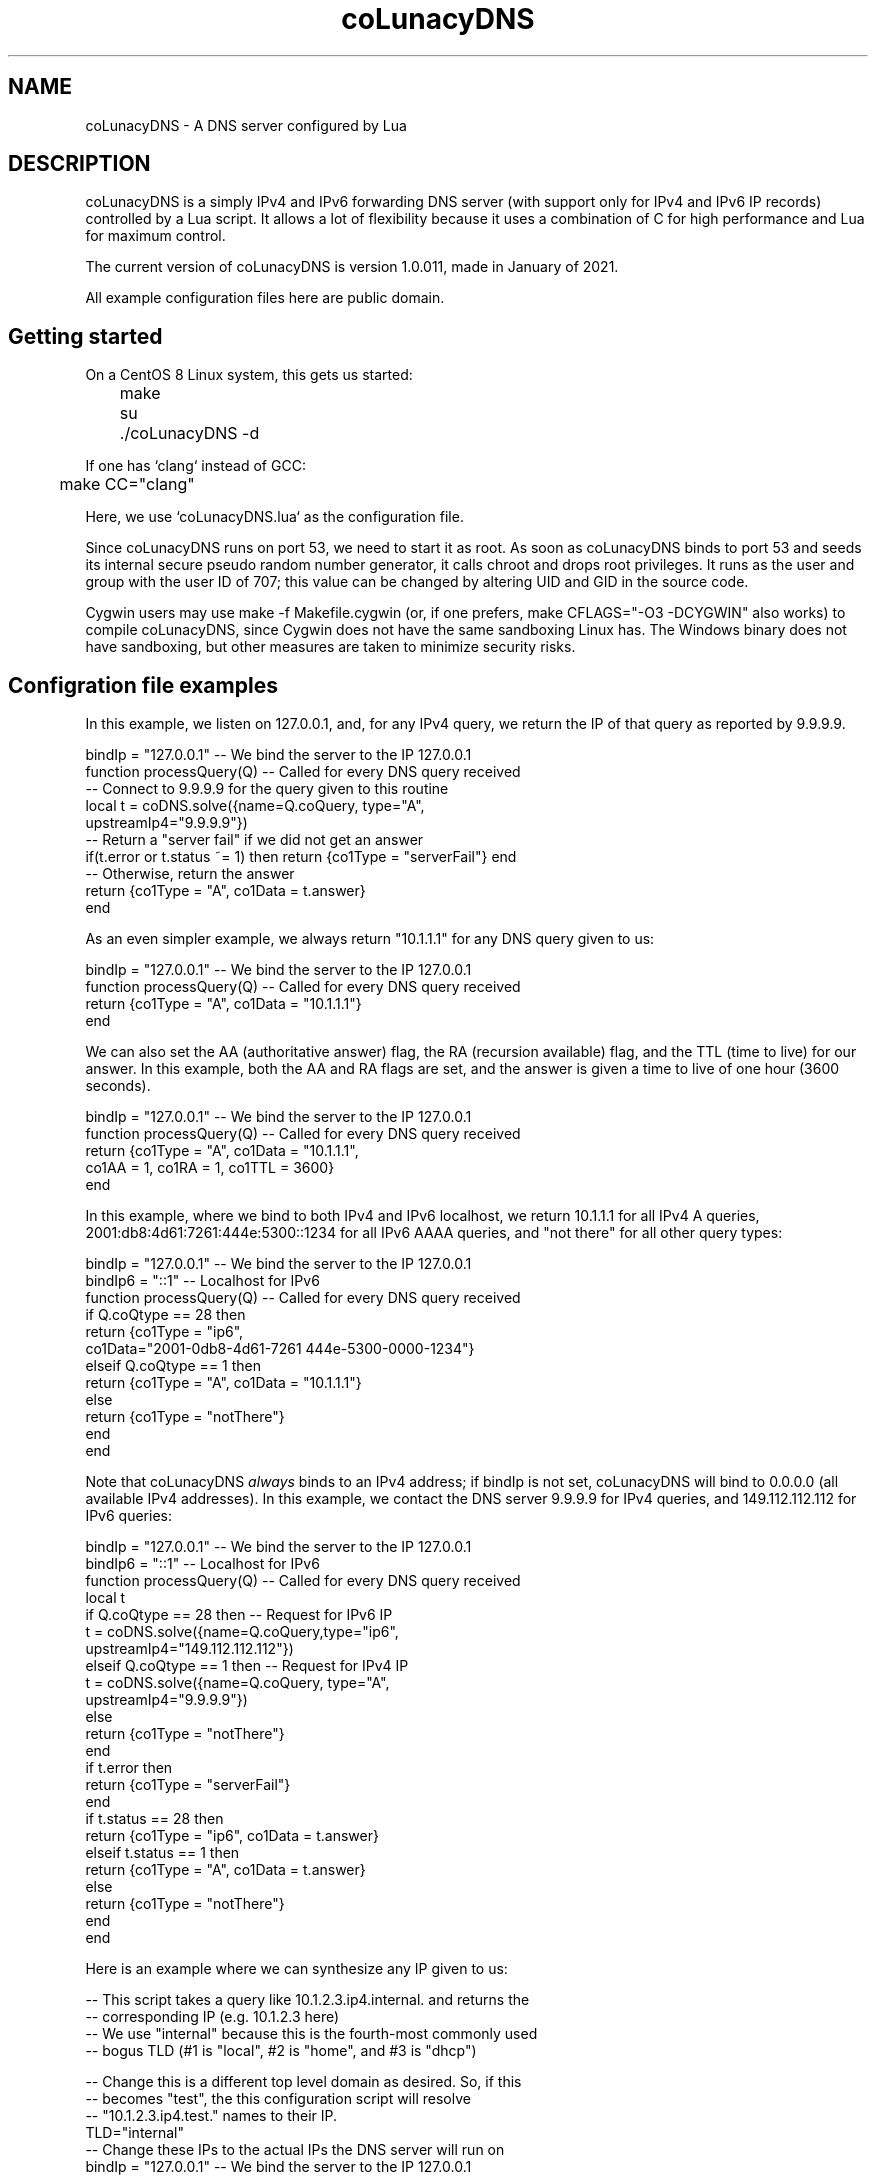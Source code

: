.\" Do *not* edit this file; it was automatically generated by ej2man
.\" Look for a name.ej file with the same name as this filename
.\"
.\" Process this file with the following (replace filename.1)
.\" preconv < filename.1 | nroff -man -Tutf8
.\"
.\" Last updated 2022-10-29
.\"
.TH coLunacyDNS 1 "October 22" coLunacyDNS "MaraDNS reference"
.\" We don't want hyphenation (it's too ugly)
.\" We also disable justification when using nroff
.\" Due to the way the -mandoc macro works, this needs to be placed
.\" after the .TH heading
.hy 0
.if n .na
.\"
.\" We need the following stuff so that we can have single quotes
.\" In both groff and other UNIX *roff processors
.if \n(.g .mso www.tmac
.ds aq \(aq
.if !\n(.g .if '\(aq'' .ds aq \'

  
.SH "NAME"
.PP
coLunacyDNS - A DNS server configured by Lua 
.SH "DESCRIPTION"
.PP
coLunacyDNS is a simply IPv4 and IPv6 forwarding DNS server (with 
support only for IPv4 and IPv6 IP records) controlled by a Lua script. 
It allows a lot of flexibility because it uses a combination of C for 
high performance and Lua for maximum control. 
.PP
The current version of coLunacyDNS is version 1.0.011, made in January 
of 2021. 
.PP
All example configuration files here are public domain. 
.SH "Getting started"
.PP
On a CentOS 8 Linux system, this gets us started:

.nf
	make 
	su 
	./coLunacyDNS -d 
.fi

If one has `clang` instead of GCC:

.nf
	make CC="clang" 
.fi

Here, we use `coLunacyDNS.lua` as the configuration file. 
.PP
Since coLunacyDNS runs on port 53, we need to start it as root. As soon 
as coLunacyDNS binds to port 53 and seeds its internal secure pseudo 
random number generator, it calls chroot and drops root privileges. It 
runs as the user and group with the user ID of 707; this value can be 
changed by altering UID and GID in the source code. 
.PP
Cygwin users may use make -f Makefile.cygwin (or, if one prefers, make 
CFLAGS="-O3 -DCYGWIN" also works) to compile coLunacyDNS, since Cygwin 
does not have the same sandboxing Linux has. The Windows binary does 
not have sandboxing, but other measures are taken to minimize security 
risks. 
.SH "Configration file examples"
.PP
In this example, we listen on 127.0.0.1, and, for any IPv4 query, we 
return the IP of that query as reported by 9.9.9.9.

.nf
bindIp = "127.0.0.1" -- We bind the server to the IP 127.0.0.1 
function processQuery(Q) -- Called for every DNS query received 
   -- Connect to 9.9.9.9 for the query given to this routine 
   local t = coDNS.solve({name=Q.coQuery, type="A",  
                          upstreamIp4="9.9.9.9"}) 
   -- Return a "server fail" if we did not get an answer 
   if(t.error or t.status ~= 1) then return {co1Type = "serverFail"} end 
   -- Otherwise, return the answer 
   return {co1Type = "A", co1Data = t.answer} 
end 
.fi

As an even simpler example, we always return "10.1.1.1" for any DNS 
query given to us:

.nf
bindIp = "127.0.0.1" -- We bind the server to the IP 127.0.0.1 
function processQuery(Q) -- Called for every DNS query received 
  return {co1Type = "A", co1Data = "10.1.1.1"} 
end 
.fi

We can also set the AA (authoritative answer) flag, the RA (recursion 
available) flag, and the TTL (time to live) for our answer. In this 
example, both the AA and RA flags are set, and the answer is given a 
time to live of one hour (3600 seconds).

.nf
bindIp = "127.0.0.1" -- We bind the server to the IP 127.0.0.1 
function processQuery(Q) -- Called for every DNS query received 
  return {co1Type = "A", co1Data = "10.1.1.1",  
          co1AA = 1, co1RA = 1, co1TTL = 3600} 
end 
.fi

In this example, where we bind to both IPv4 and IPv6 localhost, we 
return 10.1.1.1 for all IPv4 A queries, 
2001:db8:4d61:7261:444e:5300::1234 for all IPv6 AAAA queries, and "not 
there" for all other query types:

.nf
bindIp = "127.0.0.1" -- We bind the server to the IP 127.0.0.1 
bindIp6 = "::1" -- Localhost for IPv6 
function processQuery(Q) -- Called for every DNS query received 
  if Q.coQtype == 28 then 
    return {co1Type = "ip6", 
            co1Data="2001-0db8-4d61-7261 444e-5300-0000-1234"} 
  elseif Q.coQtype == 1 then 
    return {co1Type = "A", co1Data = "10.1.1.1"} 
  else 
    return {co1Type = "notThere"} 
  end 
end 
.fi

Note that coLunacyDNS 
.I "always"
binds to an IPv4 address; if bindIp is not set, coLunacyDNS will bind 
to 0.0.0.0 (all available IPv4 addresses). In this example, we contact 
the DNS server 9.9.9.9 for IPv4 queries, and 149.112.112.112 for IPv6 
queries:

.nf
bindIp = "127.0.0.1" -- We bind the server to the IP 127.0.0.1 
bindIp6 = "::1" -- Localhost for IPv6 
function processQuery(Q) -- Called for every DNS query received 
  local t 
  if Q.coQtype == 28 then -- Request for IPv6 IP 
    t = coDNS.solve({name=Q.coQuery,type="ip6",  
                     upstreamIp4="149.112.112.112"}) 
  elseif Q.coQtype == 1 then -- Request for IPv4 IP 
    t = coDNS.solve({name=Q.coQuery, type="A",  
                     upstreamIp4="9.9.9.9"}) 
  else 
    return {co1Type = "notThere"} 
  end 
  if t.error then 
    return {co1Type = "serverFail"} 
  end 
  if t.status == 28 then 
    return {co1Type = "ip6", co1Data = t.answer} 
  elseif t.status == 1 then 
    return {co1Type = "A", co1Data = t.answer} 
  else 
    return {co1Type = "notThere"} 
  end  
end 
.fi

Here is an example where we can synthesize any IP given to us:

.nf
-- This script takes a query like 10.1.2.3.ip4.internal. and returns the 
-- corresponding IP (e.g. 10.1.2.3 here) 
-- We use "internal" because this is the fourth-most commonly used 
-- bogus TLD (#1 is "local", #2 is "home", and #3 is "dhcp") 
 
-- Change this is a different top level domain as desired.  So, if this 
-- becomes "test", the this configuration script will resolve  
-- "10.1.2.3.ip4.test." names to their IP. 
TLD="internal" 
-- Change these IPs to the actual IPs the DNS server will run on 
bindIp = "127.0.0.1" -- We bind the server to the IP 127.0.0.1 
bindIp6 = "::1" -- Localhost for IPv6 
 
function processQuery(Q) -- Called for every DNS query received 
  if Q.coQtype == 1 then 
    local query = Q.coQuery 
    if query:match("^%d+%.%d+%.%d+%.%d+%.ip4%." .. TLD .. "%.$") then 
      local ip = query:gsub("%.ip4%." .. TLD .. "%.$","") 
      return {co1Type = "A", co1Data = ip} 
    end 
  else 
    return {co1Type = "notThere"} 
  end 
  return {co1Type = "notThere"} 
end 
.fi

Here is an example of using a block list to block bad domains. The 
block list is stored in a file with a Deadwood compatible block list; 
see the file `make.blocklist.sh` in the upper level directory for the 
tool used to make the file we read to find domains to block.

.nf
bindIp = "127.0.0.1" -- We bind the server to the IP 127.0.0.1 
bindIp6 = "::1" -- Localhost for IPv6 
 
-- Open up block list to know which domains to block 
blockList = {} 
if coDNS.open1("blocklist") then 
  line = coDNS.read1() 
  while line do 
    local name, seen = string.gsub(line,\(aq^ip4%["([^"]+)".*$\(aq,\(aq%1\(aq) 
    if seen > 0 then 
      blockList[name] = "X" 
    end 
    line = coDNS.read1() 
  end 
end 
 
function processQuery(Q) -- Called for every DNS query received 
  local upstream = "9.9.9.9" 
  local t 
 
  -- Log query 
  coDNS.log("Got query for " .. Q.coQuery .. " from " .. 
            Q.coFromIP .. " type " ..  Q.coFromIPtype) 
 
  -- Process blocklist 
  if blockList[Q.coQuery] == "X" then 
    coDNS.log("Name is on block list.") 
    return {co1Type = "notThere"} 
  end 
 
  if Q.coQtype ~= 1 and Q.coQtype ~= 28 then -- If not IPv4/6 query 
    return {co1Type = "notThere"} -- Send "not there" (like NXDOMAIN) 
  end 
 
  -- Look for the answer upstream 
  if Q.coQtype == 1 then 
    t = coDNS.solve({name=Q.coQuery, type="A", upstreamIp4=upstream}) 
  else 
    t = coDNS.solve({name=Q.coQuery, type="ip6", upstreamIp4=upstream}) 
  end 
  -- Handle errors; it is not possible to call coDNS.solve() again 
  -- in an invocation of processQuery if t.error is set. 
  if t.error then 
    coDNS.log(t.error) 
    return {co1Type = "serverFail"} 
  end 
 
  -- If we got an answer we can use, send it to them 
  if t.status > 0 and t.answer then 
    if t.status == 1 then 
      return {co1Type = "A", co1Data = t.answer}  
    elseif t.status == 28 then 
      return {co1Type = "ip6", co1Data = t.answer} 
    else -- Send notThere for unknown query type 
      return {co1Type = "notThere"} 
    end 
  end 
  coDNS.log("Unknown issue (or record not found)") 
  return {co1Type = "notThere"} 
end 
.fi

Here is a complex coLunacyDNS example, which uses a number of features:

.nf
-- coLunacyDNS configuration 
bindIp = "127.0.0.1" -- We bind the server to the IP 127.0.0.1 
 
-- Examples of three API calls we have: timestamp, rand32, and rand16 
coDNS.log(string.format("Timestamp: %.1f",coDNS.timestamp()))  
coDNS.log(string.format("Random32: %08x",coDNS.rand32()))  
coDNS.log(string.format("Random16: %04x",coDNS.rand16()))  
-- Note that it is *not* possible to use coDNS.solve here; if we attempt 
-- to do so, we will get an error with the message 
-- "attempt to yield across metamethod/C-call boundary".   
 
function processQuery(Q) -- Called for every DNS query received 
  -- Because this code uses multiple co-routines, always use "local" 
  -- variables 
  local returnIP = nil 
  local upstream = "9.9.9.9" 
 
  -- Log query 
  coDNS.log("Got IPv4 query for " .. Q.coQuery .. " from " .. 
            Q.coFromIP .. " type " ..  Q.coFromIPtype)  
 
  -- We will use 8.8.8.8 as the upstream server if query ends in ".tj" 
  if string.match(Q.coQuery,\(aq%.tj%.$\(aq) then 
    upstream = "8.8.8.8" 
  end 
 
  -- We will use 4.2.2.1 as the upstream server if the query comes from  
  -- 192.168.99.X 
  if string.match(Q.coFromIP,\(aq^192%.168%.99%.\(aq) then 
    upstream = "4.2.2.1" 
  end 
 
  if Q.coQtype ~= 1 then -- If it is not an A (ipv4) query 
    -- return {co1Type = "ignoreMe"} -- Ignore the query 
    return {co1Type = "notThere"} -- Send "not there" (like NXDOMAIN) 
  end 
 
  -- Contact another DNS server to get our answer 
  local t=coDNS.solve({name=Q.coQuery, type="A", upstreamIp4=upstream}) 
 
  -- If coDNS.solve returns an error, the entire processQuery routine is 
  -- "on probation" and unable to run coDNS.solve() again (if an attempt 
  -- is made, the thread will be aborted and no DNS response sent  
  -- downstream).   
  if t.error then	 
    coDNS.log(t.error) 
    return {co1Type = "serverFail"}  
  end 
 
  -- Status being 0 means we did not get an answer from upstream 
  if t.status ~= 0 and t.answer then 
    returnIP = t.answer 
  end 
 
  if string.match(Q.coQuery,\(aq%.invalid%.$\(aq) then 
    -- Answer for anything.invalid 
    return {co1Type = "A", co1Data = "10.1.1.1"}  
  end 
  if returnIP then 
    return {co1Type = "A", co1Data = returnIP}  
  end 
  return {co1Type = "notThere"}  
end 
.fi
.SH "Security considerations"
.PP
Since the Lua file is executed as root, some effort is made to restrict 
what it can do:  
.TP 2
*
Only the math, string, and bit32 libraries are loaded from Lua\(aqs 
standard libs. (bit32 actually is another Bit library, but with a bit32 
interface.) 
.TP 2
*
A special coDNS library is also loaded. 
.TP 2
*
The program is designed to give Lua very limted access to the 
filesystem nor be able to do anything malicious. 
.TP 2
*
coDNS.open1() can only open a file in the directory coLunacyDNS is 
called from; it can not open files in other directories. 
.TP 2
*
All DNS ANY and HINFO queries are given a RFC8482 response. 
.PP

.SH "Limitations"
.PP
coLunacyDNS only processes requests for DNS A queries and DNS AAAA 
queries -- queries for IPv4 and IPv6 IP addresses. Information about 
other query types is not available to coLunacyDNS, and it can only 
return A queries, AAAA queries, “server fail”, or “this name is not 
here” in its replies. 
.PP
coLunacyDNS, likewise, can only send A (IPv4 IP) and AAAA (IPv6 IP) 
requests to upstream servers. While coLunacyDNS can process and forward 
IPv6 DNS records, and while coLunacyDNS can bind to IPv4 and IPv6 IPs, 
it can not send queries to upstream DNS servers via IPv6, and 
coLunacyDNS must always have an IPv4 address to bind to. 
.SH "The API available to the Lua script"
.PP
coLunacyDNS, when running Lua code, has access to the Lua 5.1 versions 
of the math and string libraries. The math library has the functions 
math.abs, math.acos, math.asin, math.atan, math.atan2, math.ceil, 
math.cos, math.cosh, math.deg, math.exp, math.floor, math.fmod, 
math.frexp, math.huge, math.ldexp, math.log, math.log10, math.max, 
math.min, math.modf, math.pi, math.pow, math.rad, math.random, 
math.randomseed, math.sin, math.sinh, math.sqrt, math.tan, and 
math.tanh. Almost all of them are the same as they are in Lua 5.1; the 
only one which is different is math.random, which uses RadioGatun[32] 
instead of rand to generate random numbers, math.randomseed, which 
takes a string as the random seed (if a number is given, Lua uses 
coercion to convert the number in to a string), and math.rand16() (not 
available in stock Lua) which returns a 16-bit random integer between 0 
and 65535. 
.PP
coLunacyDNS also has access to the string library: string.byte, 
string.char, string.dump, string.find, string.format, string.gmatch, 
string.gsub, string.len, string.lower, string.match, string.rep, 
string.reverse, string.sub, and string.upper. All of these are as per 
Lua 5.1. 
.PP
string.match(str, pattern), for example, looks for the regular 
expression pattern in the string `str; regular expression are non-Perl 
compatible Lua regular expressions. There are number of changes; one 
being that, instead of using a backslash to escape characters, Lua 
regular expressions use % (so "%." matches against a literal dot, while 
"." matches against any character). 
.PP
While Lua 5.1 does not include the bit32 library, coLunacyDNS uses a 
bit manipulation library with an interface like bit32: The numbers are 
32-bit numbers, and the function calls are bit32.arshift, bit32.band, 
bit32.bnot, bit32.bor, bit32.bxor, bit32.lshift, bit32.rshift, and 
bit32.rrotate. 
.PP
coLunacyDNS also includes a few functions in its own coDNS space:  
.TP 2
*
coDNS.log This takes a single string as its input, and logs the string 
in question. The logging method depends on the OS being used: In 
Windows it writes to a log file; in *NIX it currently outputs the 
message on standard output. If logLevel is 0, its output on *NIX is 
buffered; if logLevel is 1 or higher, its output is flushed after every 
call to coDNS.log. 
.TP 2
*
coDNS.timestamp This returns coLunacyDNS\(aqs internal time 
representation. This is not a standard *NIX timestamp; instead it\(aqs 
a special timestamp generated by coLunacyDNS in a Y2038-compliant 
manner (in places where time_t is 32-bit and we do not have an 
alternate API to get numbers, we assume negative timestamps are in the 
future; on Windows 32-bit, we use the Y2038 compatible 64-bit Windows 
NT fileTime timestamps; and on places with a 64-bit time_t, we consider 
the timestamp accurate and merely convert it). Each second has 256 
ticks. 
.TP 2
*
coDNS.rand32 This returns a random integer between 0 and 4294967295. 
.TP 2
*
coDNS.rand16 This returns a random integer between 0 and 65535. 
.TP 2
*
coDNS.solve This function, which can only be called inside of 
processQuery, requests a DNS record from another DNS server, and 
returns once the data is available (or if the DNS server does not 
respond, or if it gives us a reply that we did not get a record). This 
function is described in more detail in the following section. 
.TP 2
*
coDNS.open1, coDNS.read1, and coDNS.close1 can be used to read a text 
file in the same directory that coLunacyDNS is being run from. Details 
are below, after the coDNS.solve section. 
.PP

.SH "coDNS.solve"
.PP
This function is given a table with three members:  
.TP 2
*
name, which is the DNS name in human format like example.com. The final 
dot is mandatory 
.TP 2
*
type, which can be A (IPv4) or ip6 (IPv6) 
.TP 2
*
upstreamIp4, which is the IP connect to; this is a string in IPv4 
dotted decimal format, like 10.1.2.3 or 9.9.9.9. If upstreamIp4 is not 
present, coLunacyDNS looks for a global variable called upstreamIp4 to 
see if a default value is available. 
.PP
It outputs a table with a number of possible elements:  
.TP 2
*
error: If this is in the return table, an error happened which makes it 
not possible to have coDNS.solve run. Errors include giving coDNS.solve 
a bad query for its DNS name; not giving coDNS.solve a table when 
calling it; not having the element type in the table given to 
coDNS.solve; etc. Once an error is returned, it is not possible to run 
coDNS.solve again in the current thread; if one calls coDNS.solve a 
second time after getting an error, the thread will be terminated and 
the client will not receive a DNS reply. 
.TP 2
*
status: If we got an IPv4 address from the upstream server, this 
returns the number 1. If we got an IPv6 address from the upstream 
server, this returns the number 28 (the DNS number for an IPv6 reply). 
Otherwise, this returns the number 0. 
.TP 2
*
answer: This is the answer we got from the upstream DNS server. If the 
answer is an IPv4 IP, the answer is a string with a standard dotted 
decimal IP in it, such as 10.4.5.6. If the answer is an IPv6 IP, the 
answer is a string with the IPv6 IP in it, in the form 
XXXX-XXXX-XXXX-XXXX XXXX-XXXX-XXXX-XXXX, where each X is a hexadecimal 
digit, such as 2001-0db8-4d61-7261 444e-5300-0000-0001 All 32 
hexadecimal digits that comprise an IPv6 address will be present in the 
reply string. Should there be a timeout or error getting an answer from 
the upstream DNS server, this string will have the value DNS connect 
error. Should we get a reply from the upstream DNS server, but an 
answer was not seen (usually, because we asked for a DNS record which 
does not exist), the answer field will have the string DNS answer not 
seen. 
.TP 2
*
rawpacket: If the global variable logLevel has a value of 0, this will 
always be nil. If logLevel is 1, this will be nil if we were able to 
extract an answer from the upstream DNS server; otherwise, this will be 
an escaped form of the raw packet sent to us from upstream. If logLevel 
is 2 or higher, this will always be an escaped raw packet from 
upstream. In an escaped packet, characters which are between ASCII 0 
and z will be shown as is; otherwise, they will be in the form {1f}, 
where the hex value of the byte is shown between the brackets ({ and } 
have an ASCII value above z). 
.PP
Since this function allows other Lua threads to run while it awaits a 
DNS reply, global variables may change in value while the DNS record is 
being fetched. 
.SH "Reading files"
.PP
We have an API which can be used to read files. For example:

.nf
if not coDNS.open1("filename.txt") then 
  return {co1Type = "serverFail"} 
end 
local line = "" 
while line do 
  if line then coDNS.log("Line: " .. line) end 
  line = coDNS.read1() 
end 
.fi

The calls are: coDNS.open1(filename), coDNS.read1(), and 
coDNS.close1(). 
.PP
Only a single file can be open at a time. If coDNS.open1() is called 
when a file is open, the currently open file is closed before we 
attempt to open the new file. If coDNS.solve() is called while a file 
is open, the file is closed before we attempt to solve the DNS query. 
If we exit processQuery() while a file is open, the file is closed as 
we exit the function. Files are also closed when we finish parsing the 
Lua configuration file used by coLunacyDNS, before listening to DNS 
queries. 
.PP
The filename must start with an ASCII letter, number, or the _ 
(underscore) character. The filename may contain only ASCII letters, 
numbers, instances of . (the dot character), or the _ character. In 
particular, the filename may not contain /, \\, or any other commonly 
used directory separator. 
.PP
If the file is not present, or the filename contains an illegal 
character, or the file can not be opened, coDNS.open1 will return a 
false boolean value. Otherwise, open1 returns the true boolean. 
.PP
The file has to be in the same directory that coLunacyDNS is run from. 
The file may only be read; writing to the file is not possible. 
.PP
coDNS.read1() reads a single line from the file. Any newline is 
stripped from the end (unlike Perl, coLunacyDNS does not require a 
chop); NUL characters in the line also truncate the string read. If a 
line is read from the file, coDNS.read1() returns the line which was 
read. Otherwise, coDNS.read1() returns the false Lua boolean value. 
.PP
coDNS.read1() assumes that a single line will be under 500 bytes in 
size. Behavior is undefined when trying to read a longer line. 
.PP
coDNS.close1() closes an open file; a file is also closed when opening 
another file, ending processQuery(), or calling coDNS.solve(). It is 
mainly here to give programmers trained to close open files a function 
which does so. 
.SH "processQuery"
.PP
Every time coLunacyDNS gets a query, it runs the lua function 
processQuery, which takes as its input a table with the following 
members:  
.TP 2
*
coQuery: This is the DNS name requested, in the form of a string like 
caulixtla.com. or samiam.org. (observe the dot at the end of the 
mmQuery string). If the string has anything besides an ASCII letter, an 
ASCII number, the - character (dash), or the _ character (underline), 
the character will be a two-digit hexadecimal number in brackets. If we 
get the raw UTF-8 query ñ.samiam.org (where the first character is a n 
with a tilde), coQuery will look like {c3}{b1}.samiam.org. 
.TP 2
*
coQtype: The is the numeric DNS query type requested. This is a number 
between 0 and 65535, and corresponds to the DNS query type made. A list 
of DNS query type numbers is available at 
https://www.iana.org/assignments/dns-parameters/dns-parameters.xhtml 1 
is "A", i.e. a request for an IPv4 IP address. 
.TP 2
*
coFromIP: This is a string containing, in human-readable format, the IP 
the query came from. The string will look like 10.9.8.7. 
.TP 2
*
coFromIPtype: This is the string IPv4 
.PP
The processQuery function returns as its output a table with the 
following parameters:  
.TP 2
*
co1Type: This is a string which can have the following values: 
"ignoreMe" (no DNS reply will be sent back to the client), "notThere" 
(tell the client that this DNS name does not exist for the query type 
requested), "serverFail" (send a "server fail" to the client), "A" 
(send an IPv4 IP answer back to the client), or "ip6" (send an IPv6 IP 
answer back to the client). Please note that "ignoreMe" does not 
guarantee that coLunacyDNS ignores all DNS queries; coLunacyDNS will 
always respond to ANY or HINFO queries in a RFC8482 manner; if one 
wishes to drop all DNS packets, this can be done at the firewall level. 
This field is mandatory. 
.TP 2
*
co1Data: This is to be a string. When co1Type is "A", this is an IPv4 
IP in dotted decimal format, e.g. 10.1.2.3. When co1type is "ip6", and 
co1data is either a standard IPv6 string, such as 
"2001:db8:1234::5678", or a string with 32 hexadecimal digits, the IPv6 
IP in the string is returned to the client. If the character _ is in 
the ip6 string and the character : is 
.I "not"
present in the string, this is treated as if it were the number 0; the 
characters " " (space) and - (dash) are ignored. For example, both 
"2001:db8::8" and "2001-0db8-4d61-7261 444e-5300-0000-__01" (without 
linefeed) are allowed values for co1data when co1type is "ip6". This 
field is mandatory when co1type is "A" or "ip6". 
.TP 2
*
co1AA: This field, when set with the numeric value of 1, gives the AA 
flag in the DNS reply a value of true; in other words, the DNS answer 
is marked as “authoritative”. This field is optional; if not set, the 
reply is *not* marked authoritative. 
.TP 2
*
co1RA: This field, when set with the numeric value of 1, gives the RA 
flag in the DNS reply a value of true, indicating that the coLunacyDNS 
server can process recursive queries. This field is optional; if not 
set, the reply is *not* marked as having recursion available. 
.TP 2
*
co1TTL: This numeric field, if set, determines the DNS TTL (suggested 
time to live for the record) of the reply. This is the TTL in raw 
seconds, and can have a value between 0 (do not cache) and 7777777 
(cache for just over 90 days). This field is optional; if not set, the 
TTL returned will be 0 (do not cache). 
.PP

.SH "Global settings"
.PP
coLunacyDNS Lua scripts have three special global variables which are 
read to adjust settings in coLunacyDNS:  
.TP 2
*
bindIp: This is the IPv4 IP that coLunacyDNS will use as a DNS server. 
If this is not set, then coLunacyDNS will bind to the IP 0.0.0.0 (all 
IP addresses the machine running coLunacyDNS has) 
.TP 2
*
bindIp6: This is the IPv6 IP that coLunacyDNS will bind to. If this is 
not set, coLunacyDNS will only bind to IPv4. The IP address is in 
standard IPv6 format, e.g. "2001:0db8:f00:ba4::2020" or in 
MaraDNS-specific format, e.g. "2001-0db8-0f00-0ba4 00__00__00__2020" 
.TP 2
*
logLevel: If this is set, more information will be logged and passed to 
Lua scripts which can be used for debugging purposes. This can have a 
value between 0 and 10; higher values result in more logging. If 
logLevel has a value of 0, log messages generated with coDNS.log are 
buffered and will not immediately be visible; if logLevel has a value 
more than 0, `coDNS.log` messages are immediately flushed (unbuffered). 
.PP

.SH "Test coverage"
.PP
coLunacyDNS is feature complete and stable. 
.PP
coLunacyDNS is a stable and fully tested DNS server. Test coverage is 
at or very near 100% 
.PP
Note: Some blocks of code, sanity tests to make sure we’re not in a 
corner case which can not be readily replicated, have been removed from 
the testing code via `#ifdef`. Read sqa/README.md for details.  

